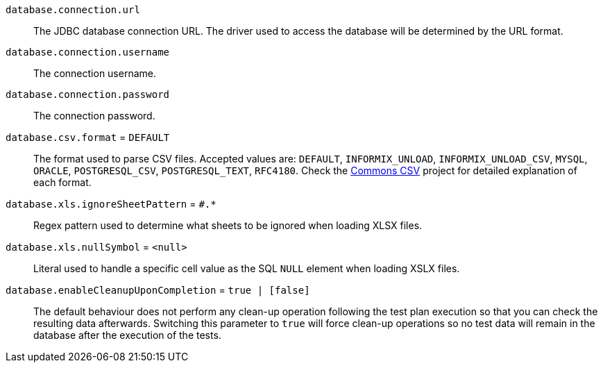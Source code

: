 `database.connection.url`::

 The JDBC database connection URL. The driver used to access the database will be determined by the URL format.

`database.connection.username`::
The connection username.

`database.connection.password`::
The connection password.

`database.csv.format` = `DEFAULT`::
The format used to parse CSV files. Accepted values are:
`DEFAULT`, `INFORMIX_UNLOAD`, `INFORMIX_UNLOAD_CSV`, `MYSQL`, `ORACLE`, `POSTGRESQL_CSV`,
`POSTGRESQL_TEXT`, `RFC4180`. Check the https://commons.apache.org/proper/commons-csv/[Commons CSV]
project for detailed explanation of each format.

`database.xls.ignoreSheetPattern` = `#.*` ::
Regex pattern used to determine what sheets to be ignored when loading XLSX files.

`database.xls.nullSymbol` = `<null>` ::
Literal used to handle a specific cell value as the SQL `NULL` element when loading XSLX files.

`database.enableCleanupUponCompletion` = `true | [false]` ::
The default behaviour does not perform any clean-up operation following the test plan execution so that
you can check the resulting data afterwards. Switching this parameter to `true` will force
clean-up operations so no test data will remain in the database after the execution of the tests.
